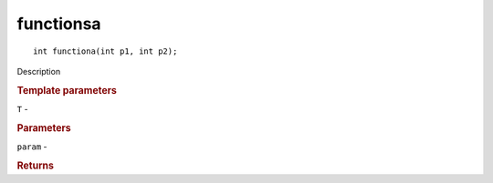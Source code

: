 functionsa
^^^^^^^^^^

::

   int functiona(int p1, int p2);

Description

.. rubric:: Template parameters

| ``T`` -

.. rubric:: Parameters

| ``param`` -

.. rubric:: Returns


   

